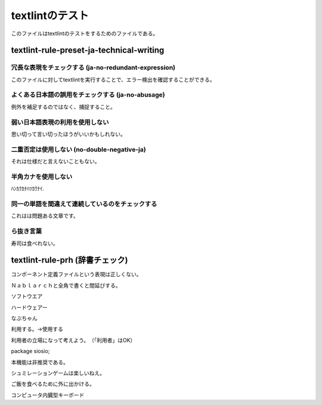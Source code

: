 ==================
 textlintのテスト
==================

このファイルはtextlintのテストをするためのファイルである。

textlint-rule-preset-ja-technical-writing
=========================================

冗長な表現をチェックする (ja-no-redundant-expression)
-----------------------------------------------------

このファイルに対してtextlintを実行することで、エラー検出を確認することができる。


よくある日本語の誤用をチェックする (ja-no-abusage)
--------------------------------------------------

例外を補足するのではなく、捕捉すること。


弱い日本語表現の利用を使用しない
--------------------------------

思い切って言い切ったほうがいいかもしれない。


二重否定は使用しない (no-double-negative-ja)
--------------------------------------------

それは仕様だと言えないこともない。


半角カナを使用しない
--------------------

ﾊﾝｶｸｶﾅﾊﾂｶﾜﾅｲ.


同一の単語を間違えて連続しているのをチェックする
------------------------------------------------

これはは問題ある文章です。


ら抜き言葉
----------

寿司は食べれない。


textlint-rule-prh (辞書チェック)
================================


コンポーネント定義ファイルという表現は正しくない。

  
Ｎａｂｌａｒｃｈと全角で書くと間延びする。


ソフトウエア

ハードウェアー

なぶちゃん

利用する。→使用する

利用者の立場になって考えよう。　（「利用者」はOK）

package siosio;

本機能は非推奨である。

シュミレーションゲームは楽しいねえ。

ご飯を食べるために外に出かける。

コンピュータ内臓型キーボード

